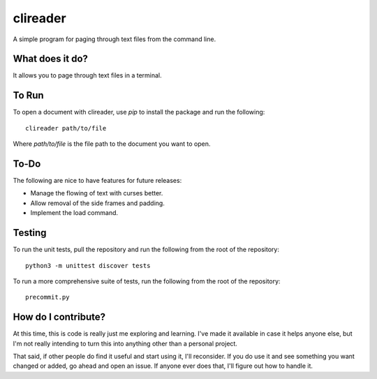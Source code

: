 #########
clireader
#########

A simple program for paging through text files from the command line.


What does it do?
================
It allows you to page through text files in a terminal.


To Run
======
To open a document with clireader, use `pip` to install the package
and run the following::

    clireader path/to/file

Where `path/to/file` is the file path to the document you want to open.


To-Do
=====
The following are nice to have features for future releases:

*   Manage the flowing of text with curses better.
*   Allow removal of the side frames and padding.
*   Implement the load command.


Testing
=======
To run the unit tests, pull the repository and run the following from
the root of the repository::

    python3 -m unittest discover tests

To run a more comprehensive suite of tests, run the following from the
root of the repository::

    precommit.py


How do I contribute?
====================
At this time, this is code is really just me exploring and learning.
I've made it available in case it helps anyone else, but I'm not really
intending to turn this into anything other than a personal project.

That said, if other people do find it useful and start using it, I'll
reconsider. If you do use it and see something you want changed or
added, go ahead and open an issue. If anyone ever does that, I'll
figure out how to handle it.
